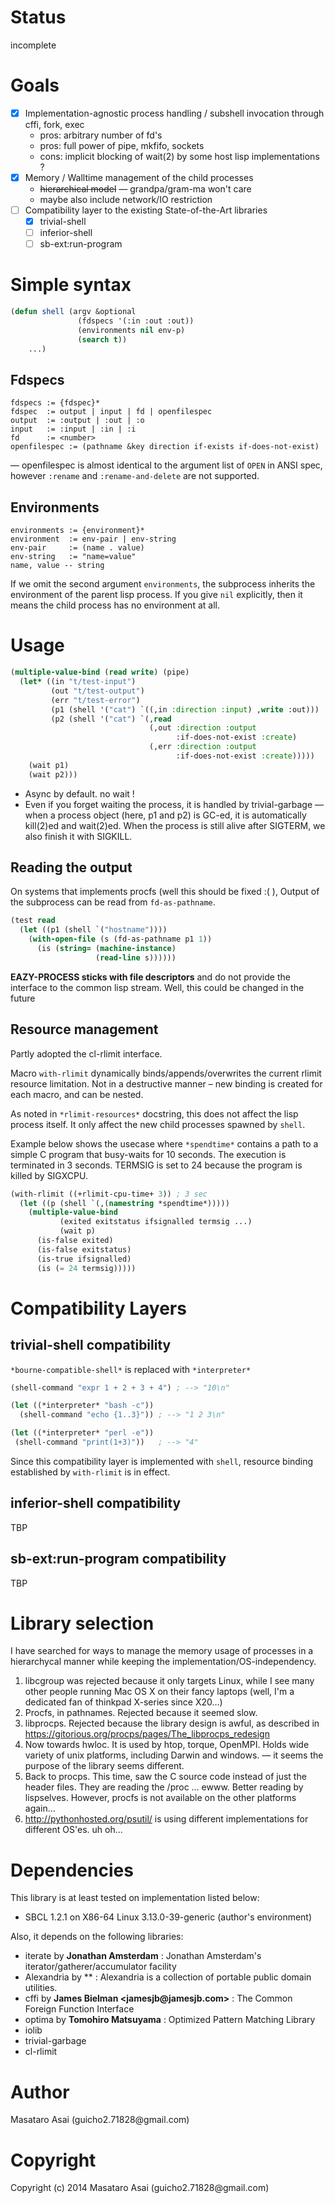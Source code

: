 
#+startup: showall

* Status

incomplete

* Goals

+ [X] Implementation-agnostic process handling / subshell invocation through cffi, fork, exec
  + pros: arbitrary number of fd's
  + pros: full power of pipe, mkfifo, sockets
  + cons: implicit blocking of wait(2) by some host lisp implementations ?
+ [X] Memory / Walltime management of the child processes
  + +hierarchical model+ --- grandpa/gram-ma won't care
  + maybe also include network/IO restriction
+ [-] Compatibility layer to the existing State-of-the-Art libraries 
  + [X] trivial-shell
  + [ ] inferior-shell
  + [ ] sb-ext:run-program

* Simple syntax

#+BEGIN_SRC lisp
(defun shell (argv &optional
               (fdspecs '(:in :out :out))
               (environments nil env-p)
               (search t))
    ...)
#+END_SRC

** Fdspecs

: fdspecs := {fdspec}*
: fdspec  := output | input | fd | openfilespec
: output  := :output | :out | :o
: input   := :input | :in | :i
: fd      := <number>
: openfilespec := (pathname &key direction if-exists if-does-not-exist)

--- openfilespec is almost identical to the argument list of =OPEN= in ANSI
spec, however =:rename= and =:rename-and-delete= are not supported.

** Environments

: environments := {environment}*
: environment  := env-pair | env-string
: env-pair     := (name . value)
: env-string   := "name=value"
: name, value -- string

If we omit the second argument =environments=,
the subprocess inherits the environment of the parent lisp process.
If you give =nil= explicitly, then it means the child process has no
environment at all.


* Usage

#+BEGIN_SRC lisp
  (multiple-value-bind (read write) (pipe)
    (let* ((in "t/test-input")
           (out "t/test-output")
           (err "t/test-error")
           (p1 (shell '("cat") `((,in :direction :input) ,write :out)))
           (p2 (shell '("cat") `(,read
                                 (,out :direction :output
                                       :if-does-not-exist :create)
                                 (,err :direction :output
                                       :if-does-not-exist :create)))))
      (wait p1)
      (wait p2)))
#+END_SRC

+ Async by default. no wait !
+ Even if you forget waiting the process, it is handled by trivial-garbage
  --- when a process object (here, p1 and p2) is GC-ed, it is automatically
  kill(2)ed and wait(2)ed. When the process is still alive after SIGTERM,
  we also finish it with SIGKILL.

** Reading the output

On systems that implements procfs (well this should be fixed :( ),
Output of the subprocess can be read from =fd-as-pathname=.

#+BEGIN_SRC lisp
(test read
  (let ((p1 (shell `("hostname"))))
    (with-open-file (s (fd-as-pathname p1 1))
      (is (string= (machine-instance)
                   (read-line s))))))
#+END_SRC

*EAZY-PROCESS sticks with file descriptors* and do not provide
the interface to the common lisp stream.
Well, this could be changed in the future

** Resource management

Partly adopted the cl-rlimit interface.

Macro =with-rlimit= dynamically binds/appends/overwrites the current rlimit
resource limitation. Not in a destructive manner -- new binding is
created for each macro, and can be nested.

As noted in =*rlimit-resources*= docstring, this does not affect the lisp process itself.
It only affect the new child processes spawned by =shell=.

Example below shows the usecase where =*spendtime*= contains a path to a
simple C program that busy-waits for 10 seconds. The execution is
terminated in 3 seconds. TERMSIG is set to 24 because the program
is killed by SIGXCPU.

#+BEGIN_SRC lisp
 (with-rlimit ((+rlimit-cpu-time+ 3)) ; 3 sec
   (let ((p (shell `(,(namestring *spendtime*))))) 
     (multiple-value-bind
            (exited exitstatus ifsignalled termsig ...)
            (wait p)
       (is-false exited)
       (is-false exitstatus)
       (is-true ifsignalled)
       (is (= 24 termsig)))))
#+END_SRC

* Compatibility Layers
** trivial-shell compatibility

=*bourne-compatible-shell*= is replaced with =*interpreter*=

#+BEGIN_SRC lisp
(shell-command "expr 1 + 2 + 3 + 4") ; --> "10\n"

(let ((*interpreter* "bash -c"))
  (shell-command "echo {1..3}")) ; --> "1 2 3\n"

(let ((*interpreter* "perl -e"))
 (shell-command "print(1+3)"))   ; --> "4"
#+END_SRC

Since this compatibility layer is implemented with =shell=,
resource binding established by =with-rlimit= is in effect.

** inferior-shell compatibility

TBP

** sb-ext:run-program compatibility

TBP

* Library selection

I have searched for ways to manage the memory usage of processes in a
hierarchycal manner while keeping the implementation/OS-independency.

1. libcgroup was rejected because it only targets Linux, while I see many
   other people running Mac OS X on their fancy laptops (well, I'm a
   dedicated fan of thinkpad X-series since X20...)
2. Procfs, in pathnames. Rejected because it seemed slow.
3. libprocps. Rejected because the library design is awful, as described in
   https://gitorious.org/procps/pages/The_libprocps_redesign
4. Now towards hwloc. It is used by htop, torque, OpenMPI. Holds wide
   variety of unix platforms, including Darwin and windows. --- it seems
   the purpose of the library seems different.
5. Back to procps. This time, saw the C source code instead of just the
   header files. They are reading the /proc ... ewww. Better reading by
   lispselves. However, procfs is not available on the other platforms again...
6. http://pythonhosted.org/psutil/ is using different implementations for
   different OS'es. uh oh...

* Dependencies
This library is at least tested on implementation listed below:

+ SBCL 1.2.1 on X86-64 Linux 3.13.0-39-generic (author's environment)

Also, it depends on the following libraries:

+ iterate by *Jonathan Amsterdam* :
    Jonathan Amsterdam's iterator/gatherer/accumulator facility
+ Alexandria by ** :
    Alexandria is a collection of portable public domain utilities.
+ cffi by *James Bielman  <jamesjb@jamesjb.com>* :
    The Common Foreign Function Interface
+ optima by *Tomohiro Matsuyama* :
    Optimized Pattern Matching Library
+ iolib
+ trivial-garbage
+ cl-rlimit

* Author

Masataro Asai (guicho2.71828@gmail.com)

* Copyright

Copyright (c) 2014 Masataro Asai (guicho2.71828@gmail.com)

